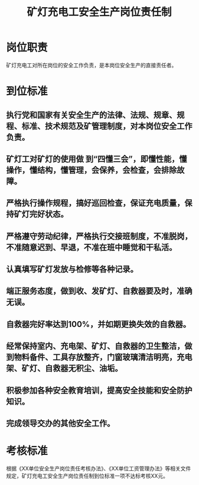 :PROPERTIES:
:ID:       3d1cc4bb-828d-42fe-8a7f-a299f56b1566
:END:
#+title: 矿灯充电工安全生产岗位责任制
* 岗位职责
矿灯充电工对所在岗位的安全工作负责，是本岗位安全生产的直接责任者。
* 到位标准
** 执行党和国家有关安全生产的法律、法规、规章、规程、标准、技术规范及矿管理制度，对本岗位安全工作负责。
** 矿灯工对矿灯的使用做 到“四懂三会”，即懂性能，懂操作，懂结构，懂管理，会保养，会检查，会排除故障。
** 严格执行操作规程，搞好巡回检查，保证充电质量，保持矿灯完好状态。
** 严格遵守劳动纪律，严格执行交接班制度，不准脱岗，不准随意迟到、早退，不准在班中睡觉和干私活。
** 认真填写矿灯发放与检修等各种记录。
** 端正服务态度，做到收、发矿灯、自救器要及时，准确无误。
** 自救器完好率达到100%，并如期更换失效的自救器。
** 经常保持室内、充电架、矿灯、自救器的卫生整洁，做到物料备件、工具存放整齐，门窗玻璃清洁明亮，充电架、矿灯、自救器无积尘、油垢。
** 积极参加各种安全教育培训，提高安全技能和安全防护知识。
** 完成领导交办的其他安全工作。
* 考核标准
根据《XX单位安全生产岗位责任考核办法》、《XX单位工资管理办法》等相关文件规定，矿灯充电工安全生产岗位责任制到位标准一项不达标考核XX元。
